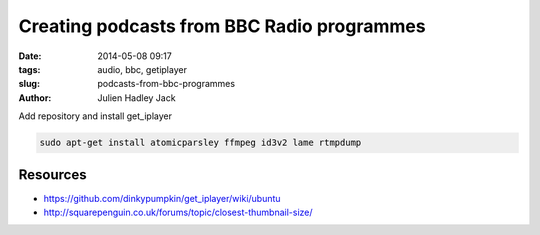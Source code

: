 Creating podcasts from BBC Radio programmes
###########################################

:date: 2014-05-08 09:17
:tags: audio, bbc, getiplayer
:slug: podcasts-from-bbc-programmes
:author: Julien Hadley Jack

Add repository and install get_iplayer

.. code:: console

    sudo apt-get install atomicparsley ffmpeg id3v2 lame rtmpdump

Resources
---------
* https://github.com/dinkypumpkin/get_iplayer/wiki/ubuntu
* http://squarepenguin.co.uk/forums/topic/closest-thumbnail-size/